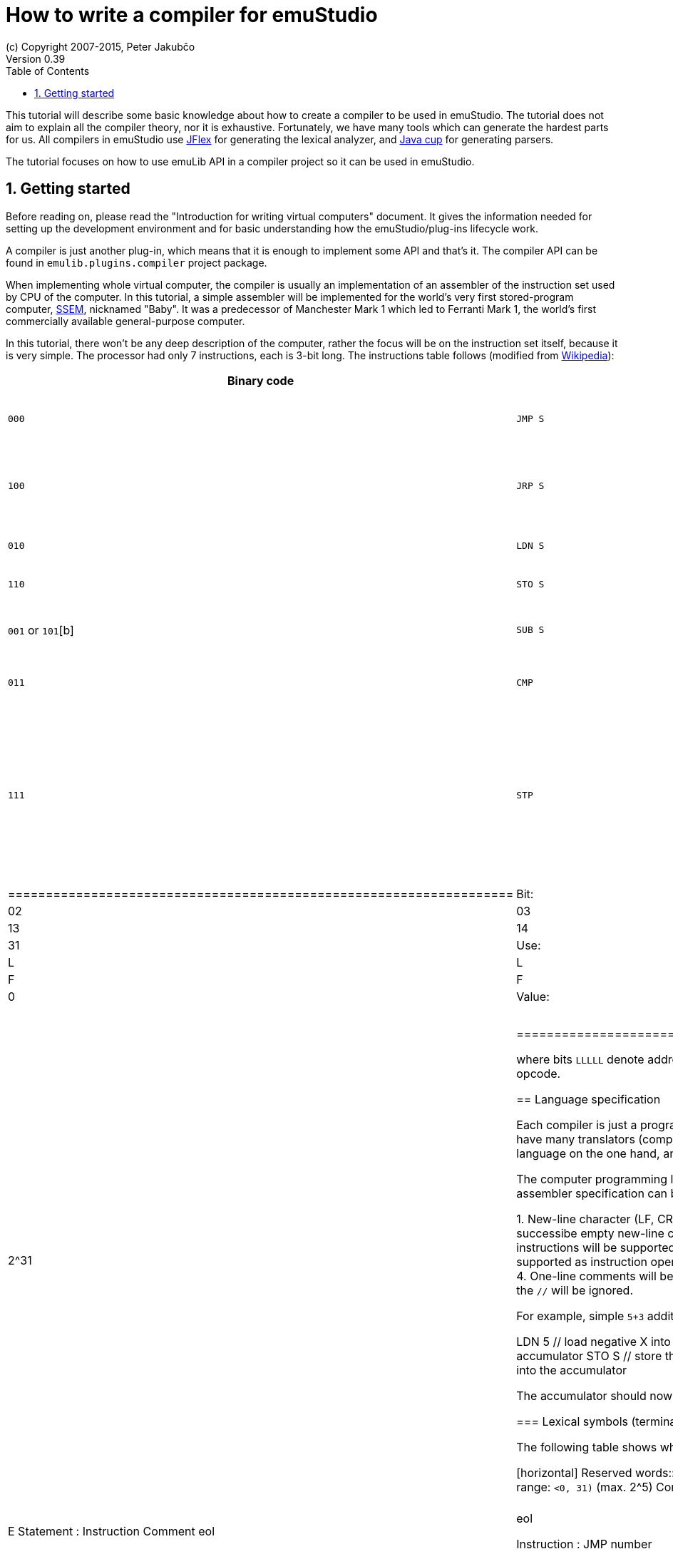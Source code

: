 = How to write a compiler for emuStudio
(c) Copyright 2007-2015, Peter Jakubčo
Version 0.39
:toc:
:numbered:

This tutorial will describe some basic knowledge about how to create a compiler to be used in emuStudio. The tutorial
does not aim to explain all the compiler theory, nor it is exhaustive. Fortunately, we have many tools which can
generate the hardest parts for us. All compilers in emuStudio use http://jflex.de/[JFlex] for generating the lexical
analyzer, and http://www2.cs.tum.edu/projects/cup/[Java cup] for generating parsers.

The tutorial focuses on how to use emuLib API in a compiler project so it can be used in emuStudio.

[[GETTING_STARTED]]
== Getting started

Before reading on, please read the "Introduction for writing virtual computers" document. It gives the information
needed for setting up the development environment and for basic understanding how the emuStudio/plug-ins lifecycle
work.

A compiler is just another plug-in, which means that it is enough to implement some API and that's it. The compiler
API can be found in `emulib.plugins.compiler` project package.

When implementing whole virtual computer, the compiler is usually an implementation of an assembler of the instruction
set used by CPU of the computer. In this tutorial, a simple assembler will be implemented for the world's very first
stored-program computer, https://en.wikipedia.org/wiki/Manchester_Small-Scale_Experimental_Machine[SSEM], nicknamed
"Baby". It was a predecessor of Manchester Mark 1 which led to Ferranti Mark 1, the world's first commercially available
general-purpose computer.

In this tutorial, there won't be any deep description of the computer, rather the focus will be on the instruction set
itself, because it is very simple. The processor had only 7 instructions, each is 3-bit long. The instructions table
follows (modified from https://en.wikipedia.org/wiki/Manchester_Small-Scale_Experimental_Machine#Programming[Wikipedia]):

[width="100%"]
|============
|Binary code |Modern mnemonic |Action |Operation

|`000`
|`JMP S`
|`S(L) -> CI`
|Jump to the instruction at the address obtained from the specified memory address `S(L)` (absolute unconditional jump)

|`100`
|`JRP S`
|`CI + S(L) -> CI`
|Jump to the instruction at the program counter (`CI`) plus the relative value obtained from the specified memory
 address `S(L)` (relative unconditional jump)

|`010`
|`LDN S`
|`-S(L) -> A`
|Take the number from the specified memory address `S(L)`, negate it, and load it into the accumulator

|`110`
|`STO S`
|`A -> S(L)`
|Store the number in the accumulator to the specified memory address `S(L)`

|`001` or `101`[b]
|`SUB S`
|`A - S(L) -> A`
|Subtract the number at the specified memory address `S(L)` from the value in accumulator, and store the result
 in the accumulator

|`011`
|`CMP`
|`if A\<0 then CI+1->CI`
|Skip next instruction if the accumulator contains a negative value

|`111`
|`STP`
|Stop

|===========


NOTE: The bit-representation was kind of reversed. E.g., value `3` was represented by binary `110`, rather than `011`.

The instruction format is as follows:

[width="50%",cols=">2s,<m,<m,<m,<m,<m,<m,<m,<m,<m,<m,<m",frame="topbot",options="footer"]
.SSEM Instruction Format
|===================================================================
| Bit:  | 00  | 01 | 02 | 03 | 04 | ... | 13 | 14 | 15 | ... | 31
| Use:  | L   | L  | L  | L  | L  |  0  | F  | F  | F  | 0   | 0
| Value:| 2^0 |    |    |    |    |     |    |    |    |     | 2^31
|===================================================================

where bits `LLLLL` denote address (instruction operand), and bits `FFF` specify the instruction opcode.


== Language specification

Each compiler is just a program which translates a language into another. Language itself can have many translators
(compiler implementations). It is similar to when there is English language on the one hand, and there are people which
speak English on the other hand.

The computer programming languages must be specified in very formal way. The SSEM assembler specification can be
started with informal expressing, what it will know:

1. New-line character (LF, CR, or CRLF) will be required as a delimiter of instructions. Several successibe empty new-line
   characters will be ignored.
2. Only modern representation of instructions will be supported by the assembler.
3. Only decimal literals (numbers) will be supported as instruction operands. Negative or floating-point numbers will
   not be supported.
4. One-line comments will be supported, which start with double-slash (`//`). Everything after the `//` will be ignored.

For example, simple `5+3` addition can be implemented as follows:

    LDN 5 // load negative X into the accumulator
    SUB 3 // subtract Y from the value in the accumulator
    STO S // store the result at address S
    LDN S // load negative value at address S into the accumulator

The accumulator should now contain value `8`.

=== Lexical symbols (terminals)

The following table shows which categories of lexical symbols will exist:

[horizontal]
Reserved words:: `JMP`, `JRP`, `LDN`, `STO`, `SUB`, `CMP`, `STP`
Literals::
 - `number = (\-)?[0-9]+`, range: `<0, 31)` (max. 2^5)
Comment::
 - `comment = //[^\r\n]*`
Separator::
 - `eol = \r|\n|\r\n`
 - `space = [\ \t]*` (will be ignored)

NOTE: Literals, comments and separator are described using regular expressions used in http://jflex.de/[JFlex], which
      is recommended for generating lexical analyzer.

These categories correspond to which compiler API supports. For all possible categories see class
https://github.com/vbmacher/emuLib/blob/branch-9_0/src/main/java/emulib/plugins/compiler/Token.java[Token.java].

[[GRAMMAR]]
=== Grammar for parser

The grammar presented here will be a deterministic context-free grammar, specifically LALR for bottom-up
parsing. It is because http://www2.cs.tum.edu/projects/cup/[Java cup] is used as parser generator, which produces only
LALR parsers. It has some implications to grammar design, when compared with LL grammars. The easiest way how to design
a LALR grammar is to put recursive non-terminals close to the end (right side), and terminals close to the beginning
(left side) of a grammar rule.

The complete grammar of presented SSEM assembler looks as follows:

[source,bison]
----
Program     : Statement Program | &Epsilon;
Statement   : Instruction Comment eol | eol

Instruction : JMP number | JRP number | LDN number | STO number | SUB number | CMP | STP
Comment     : comment | &Epsilon;
----

== Preparing the environment

In order to start developing the compiler, create new Java project. Here, Maven will be used for dependencies management.
The plug-in will be implemented as another standard emuStudio plug-in, so it will inherit Maven plug-in dependencies
from the main POM file.

The project should be located at `emuStudio/plugins/compilers/as-ssem`, and should contain the following structure:

    src/
      main/
        java/
        resources/
    test/
      java/
    pom.xml

NOTE: Note the naming of the plug-in. It follows the naming convention as described in the
      "Introduction for writing virtual computers" guide.

The POM file of the project might look as follows:

[source,xml]
----
<?xml version="1.0" encoding="UTF-8"?>
<project xmlns="http://maven.apache.org/POM/4.0.0"
         xmlns:xsi="http://www.w3.org/2001/XMLSchema-instance"
         xsi:schemaLocation="http://maven.apache.org/POM/4.0.0 http://maven.apache.org/xsd/maven-4.0.0.xsd">
  <parent>
    <artifactId>emustudio-parent</artifactId>
    <groupId>net.sf.emustudio</groupId>
    <version>0.39-SNAPSHOT</version>
    <relativePath>../../../pom.xml</relativePath>
  </parent>
  <modelVersion>4.0.0</modelVersion>

  <artifactId>as-ssem</artifactId>

  <name>SSEM assembler</name>
  <description>Assembler of SSEM processor language</description>

  <build>
    <finalName>as-ssem</finalName>
    <plugins>
      <plugin>
        <groupId>org.apache.maven.plugins</groupId>
        <artifactId>maven-compiler-plugin</artifactId>
      </plugin>
      <plugin>
        <groupId>org.apache.maven.plugins</groupId>
        <artifactId>maven-jar-plugin</artifactId>
        <configuration>
          <archive>
            <manifest>
              <addClasspath>false</addClasspath>
              <mainClass>net.sf.emustudio.ssem.assembler.CompilerImpl</mainClass>
              <addDefaultImplementationEntries>true</addDefaultImplementationEntries>
              <addDefaultSpecificationEntries>true</addDefaultSpecificationEntries>
            </manifest>
            <manifestEntries>
              <Class-Path>lib/java-cup-runtime-11b.jar</Class-Path>
            </manifestEntries>
          </archive>
        </configuration>
      </plugin>
      <plugin>
        <groupId>org.apache.maven.plugins</groupId>
        <artifactId>maven-dependency-plugin</artifactId>
      </plugin>
      <plugin>
        <groupId>de.jflex</groupId>
        <artifactId>jflex-maven-plugin</artifactId>
        <executions>
          <execution>
            <goals>
              <goal>generate</goal>
            </goals>
          </execution>
        </executions>
      </plugin>
      <plugin>
        <groupId>com.github.vbmacher</groupId>
        <artifactId>cup-maven-plugin</artifactId>
        <executions>
          <execution>
            <goals>
              <goal>generate</goal>
            </goals>
          </execution>
        </executions>
        <configuration>
          <className>ParserImpl</className>
          <symbolsName>Symbols</symbolsName>
        </configuration>
      </plugin>
    </plugins>
  </build>

  <dependencies>
    <dependency>
      <groupId>org.slf4j</groupId>
      <artifactId>slf4j-api</artifactId>
    </dependency>
    <dependency>
      <groupId>junit</groupId>
      <artifactId>junit</artifactId>
    </dependency>
    <dependency>
      <groupId>net.sf.emustudio</groupId>
      <artifactId>emuLib</artifactId>
    </dependency>
    <dependency>
      <groupId>com.github.vbmacher</groupId>
      <artifactId>java-cup-runtime</artifactId>
    </dependency>
  </dependencies>
</project>
----

And let's start with the first Java class, the main plug-in class. Let's put it to package
`net.sf.emustudio.ssem.assembler`, and call it `CompilerImpl`.

== Implementing basic stuff

Go to the `CompilerImpl` class source. Extend the class from `emulib.plugins.compiler.AbstractCompiler` class.
The class extends from `Compiler` interface and implements the most common methods, usable by all compilers.

It is also necessary to annotate the class with `emulib.annotations.PluginType` annotation, and pass the
one argument of the constructor to the super class. The code snippet looks as follows:

[source,java]
.`src/main/java/net/sf/emustudio/ssem/assembler/CompilerImpl.java`
----
package net.sf.emustudio.ssem.assembler;

import emulib.annotations.PLUGIN_TYPE;
import emulib.annotations.PluginType;
import emulib.plugins.compiler.AbstractCompiler;
import emulib.runtime.ContextPool;

@PluginType(
        type = PLUGIN_TYPE.COMPILER,
        title = "SSEM Assembler",
        copyright = "\u00A9 Copyright 2016, YourName",
        description = "Assembler of SSEM processor language"
)
public class CompilerImpl extends AbstractCompiler {

    public CompilerImpl(Long pluginID, ContextPool contextPool) {
        super(pluginID);
    }

    // ... other methods ...
}
----

NOTE: The constructor presented here is mandatory. This is one of the behavioral contracts, emuStudio expects
      that a plug-in will have a constructor with two arguments: pluginID (assigned by emuStudio), and a context
      pool, which will be described later, in another type of plug-ins.

== Implement lexical analyzer

Now the time become to write the lexical analyzer. As it was mentioned before, http://jflex.de/[JFlex] will be
used for generating the Java code from `jflex` specification file. See the link of the JFlex for more information.

The usual place to put the specfile is at `src/main/jflex`. The file will be named `ssem.jflex` The file will be
automatically parsed, and the lexer generated using
http://jflex.sourceforge.net/maven-jflex-plugin/generate-mojo.html[JFlex Maven plugin] (see the POM file above).

Before the implementation of the specfile, we need to implement `TokenImpl` class. This class holds the basic
information about the parsed token, and it extends `java_cup.runtime.Symbol` class, and implements
`emulib.plugins.compiler.Token` and `Symbols` interface. We will talk about `Symbols` in parser section.

The content of the `net.sf.emustudio.ssem.assembler.TokenImpl` class is:

[source,java]
.`src/main/java/net/sf/emustudio/ssem/assembler/TokenImpl.java`
----
package net.sf.emustudio.ssem.assembler;

import emulib.plugins.compiler.Token;
import java_cup.runtime.ComplexSymbolFactory;

public class TokenImpl extends ComplexSymbolFactory.ComplexSymbol implements Token, Symbols {
    private final int category;
    private final int cchar;

    public TokenImpl(int id, int category, String text, int line, int column, int cchar) {
        super(
            text, id, new ComplexSymbolFactory.Location(line, column), new ComplexSymbolFactory.Location(line, column)
        );
        this.category = category;
        this.cchar = cchar;
    }

    public TokenImpl(int id, int category, String text, int line, int column, int cchar, Object value) {
        super(
            text, id, new ComplexSymbolFactory.Location(line, column), new ComplexSymbolFactory.Location(line, column), value
        );
        this.category = category;
        this.cchar = cchar;
    }

    @Override
    public int getID() {
        return super.sym;
    }

    @Override
    public int getType() {
        return category;
    }

    @Override
    public int getLine() {
        return super.getLeft().getLine();
    }

    @Override
    public int getColumn() {
        return super.getLeft().getColumn();
    }

    @Override
    public int getOffset() {
        return cchar;
    }

    @Override
    public int getLength() {
        return cchar + getName().length();
    }

    @Override
    public String getErrorString() {
        return "Unknown token";
    }

    @Override
    public String getText() {
        return getName();
    }

    @Override
    public boolean isInitialLexicalState() {
        return true;
    }
}
----

Now, we can define the lexical analyzer:

[source,flex]
.`src/main/jflex/ssem.jflex`
----
package net.sf.emustudio.ssem.assembler;

import emulib.plugins.compiler.LexicalAnalyzer;
import emulib.plugins.compiler.Token;
import java.io.IOException;
import java.io.Reader;

%%

/* options */
%class LexerImpl
%cup
%public
%implements LexicalAnalyzer, Symbols
%line
%column
%char
%caseless
%unicode
%type TokenImpl

%{
    @Override
    public Token getSymbol() throws IOException {
        return next_token();
    }

    @Override
    public void reset(Reader in, int yyline, int yychar, int yycolumn) {
        yyreset(in);
        this.yyline = yyline;
        this.yychar = yychar;
        this.yycolumn = yycolumn;
    }

    @Override
    public void reset() {
        this.yyline = 0;
        this.yychar = 0;
        this.yycolumn = 0;
    }

    private TokenImpl token(int type, int category) {
        return new TokenImpl(type, category, yytext(), yyline, yycolumn, yychar);
    }

    private TokenImpl token(int type, int category, Object value) {
        return new TokenImpl(type, category, yytext(), yyline, yycolumn, yychar, value);
    }
%}

%eofval{
    return token(EOF, Token.TEOF);
%eofval}

comment = "//"[^\r\n]*
eol = \r|\n|\r\n
space = [ \t\f]+
number = \-?[0-9]+

%%

/* reserved words */
"jmp" {
    return token(JMP, Token.RESERVED);
}
"jrp" {
    return token(JRP, Token.RESERVED);
}
"ldn" {
    return token(LDN, Token.RESERVED);
}
"sto" {
    return token(STO, Token.RESERVED);
}
"sub" {
    return token(SUB, Token.RESERVED);
}
"cmp" {
    return token(CMP, Token.RESERVED);
}
"stp" {
    return token(STP, Token.RESERVED);
}

/* separators */
{eol} {
    return token(SEPARATOR_EOL, Token.SEPARATOR);
}
{space} { /* ignore white spaces */ }

/* comment */
{comment} {
    return token(TCOMMENT, Token.COMMENT);
}

/* literals */
{number} {
    int num = Integer.parseInt(yytext(), 10);
    return token(NUMBER, Token.LITERAL, (byte)(num & 0xFF));
}

/* error fallback */
[^] {
    return token(ERROR_UNKNOWN_TOKEN, Token.ERROR);
}
----

Token in emuStudio is very important also for syntax highlighting in the editor. For parsing, each token must have
its unique identification number (token ID), such as `JMP`, `SEPARATOR_EOL`, `NUMBER`, etc. from the above file.
However, for doing syntax highlighting, it wouldn't be that beneficial if the color of a token was based on its
ID, because for example each instruction would have different color. Rather, in emuLib there exist token categories,
which are used when considering token color. Token categories are defined in the class `emulib.plugins.compiler.Token`.

=== Test it!

It is now very required practice to write unit tests, this is especially useful when very concrete specification
is available. Here are some code snippets, which can be implemented right away for testing the lexer:

[source,java]
.`src/test/java/net/sf/emustudio/ssem/assembler/LexerTest.java`
----
package net.sf.emustudio.ssem.assembler;

import emulib.plugins.compiler.Token;
import org.junit.Test;

import java.io.IOException;
import java.io.StringReader;

import static org.junit.Assert.assertEquals;

public class LexerTest {

    LexerImpl lexer(String tokens) {
        return new LexerImpl(new StringReader(tokens));
    }

    @Test
    public void testNumberUpperBoundary() throws Exception {
        LexerImpl lexer = lexer("31");

        TokenImpl token = lexer.next_token();
        assertEquals(Token.LITERAL, token.getType());
        assertEquals(TokenImpl.NUMBER, token.getID());
        assertEquals((byte)31, token.value);
    }

    @Test
    public void testNumberLowerBoundary() throws Exception {
        LexerImpl lexer = lexer("0");

        TokenImpl token = lexer.next_token();
        assertEquals(Token.LITERAL, token.getType());
        assertEquals(TokenImpl.NUMBER, token.getID());
        assertEquals((byte)0, token.value);
    }

    @Test
    public void testNumber() throws Exception {
        LexerImpl lexer = lexer("22");

        TokenImpl token = lexer.next_token();
        assertEquals(Token.LITERAL, token.getType());
        assertEquals(TokenImpl.NUMBER, token.getID());
        assertEquals((byte)22, token.value);
    }

    private void checkInstruction(int id, LexerImpl lexer) throws IOException {
        TokenImpl token = lexer.next_token();
        assertEquals(Token.RESERVED, token.getType());
        assertEquals(id, token.getID());
    }

    private void checkInstructionWithOperand(int id, LexerImpl lexer) throws IOException {
        checkInstruction(id, lexer);

        TokenImpl token = lexer.next_token();
        assertEquals(Token.LITERAL, token.getType());
        assertEquals(TokenImpl.NUMBER, token.getID());
    }

    @Test
    public void testInstructionsWithOperand() throws Exception {
        checkInstructionWithOperand(TokenImpl.JMP, lexer("jmp 12"));
        checkInstructionWithOperand(TokenImpl.JRP, lexer("jrp 12"));
        checkInstructionWithOperand(TokenImpl.LDN, lexer("ldn 12"));
        checkInstructionWithOperand(TokenImpl.STO, lexer("sto 12"));
        checkInstructionWithOperand(TokenImpl.SUB, lexer("sub 12"));
    }

    @Test
    public void testInstructionsWithoutOperand() throws Exception {
        checkInstruction(TokenImpl.CMP, lexer("cmp"));
        checkInstruction(TokenImpl.STP, lexer("stp"));
    }

    @Test
    public void testInstructionInComment() throws Exception {
        LexerImpl lexer = lexer("// cmp");
        TokenImpl token = lexer.next_token();

        assertEquals(TokenImpl.TCOMMENT, token.getID());
        assertEquals(Token.COMMENT, token.getType());

        token = lexer.next_token();
        assertEquals(Token.TEOF, token.getType());
        assertEquals(TokenImpl.EOF, token.getID());
    }
}
----

Lexer and parser are very interconnected in this case, because Java Cup defines symbol table, which is used by
`TokenImpl` class. It does not yet exist when we have only lexer, so I guess the best way is to continue with parser
and then make it work together.

== Implement parser

The code won't compile so far. The reason is that there are not defined symbols used in the lexer (e.g. `JMP`,
`SEPARATOR_EOL`, etc.). However, the symbols will be generated when the parser (more formally, syntactic analyzer)
will be implemented. Let's do it.

As was mentioned before, the parser generator will be used, called http://www2.cs.tum.edu/projects/cup/[Java cup].
I have prepared Maven plug-in in order to be usable from Maven. This is called `cup-maven-plugin`, and you can see
the definition in the POM file.

There are more options of how to create the parser. The provided URL of Java cup contains lots of documentation. In
this tutorial, an abstract syntax tree will be implemented and created by the parser. Abstract Syntax Tree (or AST) is
a representation of the parsed program source code in a form plausible for further compilation process. It is different
from Parse Syntax Tree, which represents the tree of grammar derivations for the program.

For example, expression "2+2" can be represented using the following AST:

[graphviz]
---------------------------------------------------------------------
digraph ast {
  one [label="2"];
  two [label="2"];

  "+" -> one;
  "+" -> two;
}
---------------------------------------------------------------------

where each node of that tree, regardless if it is leaf or not, is an class in Java, like this example:

[source,java]
----
interface AST {
  int evaluate();
}

class PlusOperator implements AST {
  private final AST left;
  private final AST right;

  public PlusOperator(AST left, AST right) {
    this.left = left;
    this.right = right;
  }

  @Override
  int evaluate() {
    return left.evaluate() + right.evaluate();
  }
}

class Value implements AST {
  private final int value;

  public Value(int value) {
    this.value = value;
  }

  @Override
  public int evaluate() {
    return value;
  }
}
----

And these classes are assembled by the parser, like this imaginary example:

[source,java]
----
AST program = parser.parse("2+2"); // The parser returns: new PlusOperator(new Value(2), new Value(2))
System.out.println(program.evaluate()); // prints "4"
----

This is the basic idea of how parsing works. Now, it is needed to create:

1. Abstract syntax tree classes for our SSEM assembler program
2. Write parser definition file itself, which will contain the grammar and will build the AST for the program

=== Grammar file

Let's start with the parser definition file (or parser specfile). It will be put to `src/main/cup/parser.cup`.
The content is as follows:

[source]
.`src/main/cup/parser.cup`
----
package net.sf.emustudio.ssem.assembler;

import emulib.plugins.compiler.Message;
import emulib.plugins.compiler.Token;
import java_cup.runtime.ComplexSymbolFactory;
import java_cup.runtime.Symbol;
import net.sf.emustudio.ssem.assembler.tree.Instruction;
import net.sf.emustudio.ssem.assembler.tree.Program;

import java.util.List;
import java.util.Objects;
import java.util.stream.Collectors;

parser code {:
    private LexerImpl lexer;
    private boolean syntaxErrors;
    private CompilerImpl compiler;

    public ParserImpl(LexerImpl lex, ComplexSymbolFactory csf, CompilerImpl compiler) {
        super(lex, csf);
        lexer = Objects.requireNonNull(lex);
        compiler = Objects.requireNonNull(compiler);
    }

    @Override
    public void report_fatal_error(String message, Object info) throws Exception {
        done_parsing();
        report_error(message, info);
        throw new Exception("Can\'t recover from previous error(s)");
    }

    @Override
    public void report_error(String messageText, Object current) {
        syntaxErrors = true;

        Token token = (Token)current;

        messageText += ":" + token.getErrorString() + " ('" + token.getText() + "')";

        List expectedTokenIds = expected_token_ids()
            .stream()
            .map(id -> symbl_name_from_id(id.intValue()))
            .collect(Collectors.toList());

        if (!expectedTokenIds.isEmpty()) {
            messageText += "\nExpected tokens: " + expectedTokenIds;
        }

        Message message = new Message(
            Message.MessageType.TYPE_ERROR, messageText, token.getLine()+1, token.getColumn(), null, 0
        );

        if (compiler != null) {
            compiler.notifyOnMessage(message);
        } else {
            System.err.println(message.getFormattedMessage());
        }
    }

    public boolean hasSyntaxErrors() {
        return syntaxErrors;
    }

:};

terminal JMP, JRP, LDN, STO, SUB, CMP, STP, SEPARATOR_EOL, TCOMMENT, ERROR_UNKNOWN_TOKEN;
terminal Byte NUMBER;

non terminal Program Program;
non terminal Instruction Statement;
non terminal Instruction Instruction;
non terminal Comment;

start with Program;

Program ::= Statement:s Program:p                       {: if (s != null) p.statement(s); RESULT = p;  :}
    | /* empty program */                               {: RESULT = new Program(); :}
    ;

Statement ::= Instruction:i Comment SEPARATOR_EOL       {: RESULT = i; :}
    | SEPARATOR_EOL
    ;

Instruction ::= JMP NUMBER:address                      {: RESULT = Instruction.jmp(address); :}
    | JRP NUMBER:address                                {: RESULT = Instruction.jrp(address); :}
    | LDN NUMBER:address                                {: RESULT = Instruction.ldn(address); :}
    | STO NUMBER:address                                {: RESULT = Instruction.sto(address); :}
    | SUB NUMBER:address                                {: RESULT = Instruction.sub(address); :}
    | CMP                                               {: RESULT = Instruction.cmp(); :}
    | STP                                               {: RESULT = Instruction.stp(); :}
    | error
    ;

Comment ::= TCOMMENT
    | /* no comment*/
    ;
----

More-less it is possible to recognize grammar which was defined in section <<GRAMMAR, Grammar for parser>>. The right
side, code snippets wrapped between `{:` and `:}` is Java code which will be executed when particular rule of the
grammar applies. There exist a special variable `RESULT`, which should return some Java object of type which the
non-terminal defines footnote:[For example, `non terminal Instruction Statement;` in the gramamr above defines a
non-terminal `Statement`, which should return an instance of `Instruction` class. The class `Instruction` must be
implemented manually - it is part of AST; there are no special requirements for the implementation.].
I suggest to read Java Cup documentation for more information, especially about the `error` symbol.

=== Abstract Syntax Tree

Classes which non-terminals use are in fact parts of abstract syntax tree of the compiler, namely only these two:

- `Program`
- `Instruction`

Both classes are part of AST. We already know that, but it is not useful information and we do not program this
explicitly if we don't need something which all AST nodes have in common. For now, it's not important to do it.
For now, these will be just normal classes, which will be put into package `net.sf.emustudio.ssem.assembler.tree`.

The initial implementation of the classes follows:

[source, java]
.`src/main/java/net/sf/emustudio/ssem/assembler/tree/Program.java`
----
package net.sf.emustudio.ssem.assembler.tree;

import java.util.ArrayList;
import java.util.List;

public class Program {
    private final List<Instruction> instructions = new ArrayList<>();

    public void statement(Instruction instruction) {
        instructions.add(instruction);
    }

}
----

[source,java]
.`src/main/java/net/sf/emustudio/ssem/assembler/tree/Instruction.java`
----
package net.sf.emustudio.ssem.assembler.tree;

import java.util.Optional;

public class Instruction {
    private final static byte JMP = 0; // 000
    private final static byte JRP = 4; // 100
    private final static byte LDN = 2; // 010
    private final static byte STO = 6; // 110
    private final static byte SUB = 1; // 001
    private final static byte CMP = 3; // 011
    private final static byte STP = 7; // 111

    private final int opcode;
    private final Optional<Byte> operand;

    private Instruction(int opcode, byte operand) {
        this.operand = Optional.of(operand);
        this.opcode = opcode;
    }

    private Instruction(int opcode) {
        this.operand = Optional.empty();
        this.opcode = opcode;
    }

    public int getOpcode() {
        return opcode;
    }

    public Optional<Byte> getOperand() {
        return operand;
    }

    public static Instruction jmp(byte address) {
        return new Instruction(JMP, address);
    }

    public static Instruction jrp(byte address) {
        return new Instruction(JRP, address);
    }

    public static Instruction ldn(byte address) {
        return new Instruction(LDN, address);
    }

    public static Instruction sto(byte address) {
        return new Instruction(STO, address);
    }

    public static Instruction sub(byte address) {
        return new Instruction(SUB, address);
    }

    public static Instruction cmp() {
        return new Instruction(CMP);
    }

    public static Instruction stp() {
        return new Instruction(STP);
    }

}
----

Pay attention to the `Instruction` class. The constructor is private, so there's just impossible to create some
invalid `Instruction` object. The only possible way how to define it is using static factory methods, which represents
the machine instructions. These are called from the parser, please check the parser specfile in the section above.

=== Test it!

Again, it is now very required practice to write unit tests for parser. Here are some code snippets, which can be
implemented right away for testing the parser:

[source,java]
.`src/test/java/net/sf/emustudio/ssem/assembler/ParserTest.java`
----
package net.sf.emustudio.ssem.assembler;

import java_cup.runtime.ComplexSymbolFactory;
import net.sf.emustudio.ssem.assembler.tree.Instruction;
import net.sf.emustudio.ssem.assembler.tree.Program;
import org.junit.Test;

import java.io.StringReader;
import java.util.Arrays;
import java.util.Deque;
import java.util.LinkedList;

import static org.junit.Assert.assertEquals;
import static org.junit.Assert.assertFalse;
import static org.junit.Assert.assertTrue;

public class ParserTest {

    private ParserImpl program(String program) {
        return new ParserImpl(new LexerImpl(new StringReader(program)), new ComplexSymbolFactory());
    }

    @Test
    public void testInstructions() throws Exception {
        ParserImpl parser = program(
            "cmp // comment\n" +
            "stp\n" +
            "jmp 22\n" +
            "jrp 0\n" +
            "ldn 31\n" +
            "sto 10\n" +
            "sub 15\n"
        );

        Program program = (Program) parser.parse().value;
        assertFalse(parser.hasSyntaxErrors());

        Deque<Instruction> expectedInstructions = new LinkedList<>(Arrays.asList(
            Instruction.cmp(),
            Instruction.stp(),
            Instruction.jmp((byte)22),
            Instruction.jrp((byte)0),
            Instruction.ldn((byte)31),
            Instruction.sto((byte)10),
            Instruction.sub((byte)15)
        ));
        program.accept(instruction -> assertEquals(expectedInstructions.removeLast(), instruction));
    }


    @Test(expected = Exception.class)
    public void testInstructionWithoutEOL() throws Exception {
        ParserImpl parser = program("jmp 1");

        parser.parse();
    }

    @Test
    public void testInstructionWithoutProperArgument() throws Exception {
        ParserImpl parser = program("jmp ffff\n");

        parser.parse();
        assertTrue(parser.hasSyntaxErrors());
    }
}
----

== Generating code

It is sometimes very useful to separate algorithm and data representation class. In Java, data representation objects
are often called POJOs, or in database environment DAOs (data access objects). We can use this pattern also in our tree
of parsed program. The tree should contain just information about *what* the program contains. But we can treat the
program in many ways. For example, we can print it, we can check it for semantic errors, we can use it for generating
binary code from it, etc.

Specification of *how* to treat the program should be therefore put separately from the AST itself, in different classes.
There is a very useful design pattern from OOP called https://en.wikipedia.org/wiki/Visitor_pattern[Visitor pattern],
which is exactly what we need here. Within this pattern, our program-treating-algorithm (e.g. a code generator) we will
call a visitor, because of the way how it will work. The basic principle is that the visitor will traverse the program
in a bit tricky way, and when it encounters (visits) a node from AST, it will do something with it (e.g. generate a
code).

So, at first, it is necessary to define the vistor itself. Which AST nodes are useful for traversing? I think that
only `Instruction` node is worth of something. So the visitor interface will look as follows:

[source, java]
.`src/main/java/net/sf/emustudio/ssem/assembler/tree/ASTvisitor.java`
----
package net.sf.emustudio.ssem.assembler.tree;

@FunctionalInterface
public interface ASTvisitor {

    void visit(Instruction instruction) throws Exception;

}
----

Now, we can implement a code generator, which will be a visitor. For each encountered instruction it will generate
the binary code. But wait - we need the code for traversing the AST. And here's the trick. The AST itself will know
how to traverse it. This is probably the most tricky part about the Visitor pattern.

In order to define traversal of AST generally, we now need a common interface - `ASTnode` interface, which will define
method for traversing:

[source, java]
.`src/main/java/net/sf/emustudio/ssem/assembler/tree/ASTnode.java`
----
package net.sf.emustudio.ssem.assembler.tree;

import net.sf.emustudio.ssem.assembler.CodeGenerator;
import net.sf.emustudio.ssem.assembler.CompileException;

import java.io.IOException;

public interface ASTnode {

    void accept(ASTvisitor visitor) throws Exception;

}
----

This interface will be implemented by AST nodes. The weird `accept()` method implements the traversing. So it in fact
"accepts" a visitor and lets him "visit" current node in a way the visitor defines, taking into account also possible
children nodes. So, let's modify our AST nodes:


[source, java]
.`src/main/java/net/sf/emustudio/ssem/assembler/tree/Program.java`
----
public class Program implements ASTnode {

    ....

    @Override
    public void accept(ASTvisitor visitor) throws Exception {
        for (Instruction instruction : instructions) {
            instruction.accept(visitor);
        }
    }
}
----


[source,java]
.`src/main/java/net/sf/emustudio/ssem/assembler/tree/Instruction.java`
----
public class Instruction implements ASTnode {

    ....

    @Override
    public void accept(CodeGenerator codeGenerator) throws CompileException, IOException {
         codeGenerator.generate(this);
    }
}
----

Now back to the code generation. It is better if I/O classes work with I/O abstractions (streams, channels, etc.) rather
than specific objects, e.g. files. This code generator will be implemented in a similar fashion. The code is as follows:


[source,java]
.`src/main/java/net/sf/emustudio/ssem/assembler/CodeGenerator.java`
----
package net.sf.emustudio.ssem.assembler;

import net.sf.emustudio.ssem.assembler.tree.ASTvisitor;
import net.sf.emustudio.ssem.assembler.tree.Instruction;

import java.io.DataOutputStream;
import java.io.IOException;
import java.io.OutputStream;
import java.util.Objects;

public class CodeGenerator implements ASTvisitor, AutoCloseable {
    private final DataOutputStream writer;

    public CodeGenerator(OutputStream writer) {
        this.writer= new DataOutputStream(Objects.requireNonNull(writer));
    }

    @Override
    public void visit(Instruction instruction) throws CompileException, IOException {
        byte address = instruction.getOperand().orElse((byte)0);

        if (address < 0 || address > 31) {
            throw new CompileException("Operand must be between <0, 31>; it was " + address);
        }

        // Instruction has 32 bits, i.e. 4 bytes

        int addressSSEM = (((address >> 4) & 1)
            | ((address >> 3) & 1)
            | ((address >> 2) & 1)
            | ((address >> 1) & 1)
            | (address & 1)) << 3;

        writer.writeByte(addressSSEM); // address + 3 empty bits

        // next: 5 empty bits + 3 bit instruction
        int opcode = instruction.getOpcode();
        int opcodeSSEM =((opcode >> 2) & 1)
            | ((opcode >> 1) & 1)
            | (opcode & 1);

        writer.writeByte(opcodeSSEM);

        // 16 empty bits
        writer.write(new byte[2]);
    }

    @Override
    public void close() throws Exception {
        writer.close();
    }
}
----

What it does is basically creating a 4-byte SSEM instruction, its binary format. As was mentioned before, SSEM uses
"reversed" bits for number representations. This is the reason why the address number is twisted. Before that, it is
however necessary to check the address boundary, which is 2^5 (maximum). The rest should be clear, we're making
instruction with format specified in section <<GETTING_STARTED,Getting started>>.

=== Test it!

As being our practice, we must test it.

[source,java]
.`src/test/java/net/sf/emustudio/ssem/assembler/CodeGeneratorTest.java`
----
package net.sf.emustudio.ssem.assembler;

import net.sf.emustudio.ssem.assembler.tree.Instruction;
import org.junit.After;
import org.junit.Before;
import org.junit.Test;

import java.io.ByteArrayOutputStream;

import static org.junit.Assert.assertArrayEquals;

public class CodeGeneratorTest {

    private ByteArrayOutputStream out;
    private CodeGenerator codeGenerator;

    @Before
    public void setUp() throws Exception {
        out = new ByteArrayOutputStream(32);
        codeGenerator = new CodeGenerator(out);
    }

    @After
    public void tearDown() throws Exception {
        codeGenerator.close();
    }

    @Test
    public void testCMP() throws Exception {
        codeGenerator.visit(Instruction.cmp());

        assertArrayEquals(new byte[] {0,Instruction.CMP,0,0}, out.toByteArray());
    }

    @Test
    public void testSTP() throws Exception {
        codeGenerator.visit(Instruction.stp());

        assertArrayEquals(new byte[] {0,Instruction.STP,0,0}, out.toByteArray());
    }

    @Test
    public void testJMP() throws Exception {
        codeGenerator.visit(Instruction.jmp((byte)6));

        assertArrayEquals(new byte[] {0x60,Instruction.JMP,0,0}, out.toByteArray());
    }

    @Test
    public void testJRP() throws Exception {
        codeGenerator.visit(Instruction.jrp((byte)23));

        assertArrayEquals(new byte[] {(byte)0xE8,Instruction.JRP,0,0}, out.toByteArray());
    }

    @Test
    public void testLDN() throws Exception {
        codeGenerator.visit(Instruction.ldn((byte)12));

        assertArrayEquals(new byte[] {(byte)0x30,Instruction.LDN,0,0}, out.toByteArray());
    }

    @Test
    public void testSTO() throws Exception {
        codeGenerator.visit(Instruction.sto((byte)30));

        assertArrayEquals(new byte[] {(byte)0x78,Instruction.STO,0,0}, out.toByteArray());
    }

    @Test
    public void testSUB() throws Exception {
        codeGenerator.visit(Instruction.sub((byte)18));

        assertArrayEquals(new byte[] {(byte)0x48,Instruction.SUB,0,0}, out.toByteArray());
    }

}
----

== Finalizing, implementing the rest

We're almost done now! What is missing so far is to finish implementation of the main `CompilerImpl` class.
Let's do it.

The most interesting is the `compile()` method. So let's begin with it first.

----
public class CompilerImpl extends AbstractCompiler {

    ....

    @Override
    public boolean compile(String inputFileName, String outputFileName) {

        notifyCompileStart();

        int errorCode = 0;
        try (Reader reader = new FileReader(inputFileName)) {
            try (CodeGenerator codeGenerator = new CodeGenerator(new FileOutputStream(outputFileName))) {
                LexerImpl lexer = new LexerImpl(reader);
                ParserImpl parser = new ParserImpl(lexer, new ComplexSymbolFactory(), this);

                Program program = (Program) parser.parse().value;
                if (program == null) {
                    throw new Exception("Unexpected end of file");
                }
                if (parser.hasSyntaxErrors()) {
                    throw new Exception("One or more errors has been found, cannot continue.");
                }

                program.accept(codeGenerator);
                notifyInfo("Compile was successful. Output: " + outputFileName);
            }
        } catch (Exception e) {
            errorCode = 1;
            return false;
        } finally {
            notifyCompileFinish(errorCode);
        }

        return true;
    }

    ....
}
----

As input, we have full path to the input file, and to the output file. It is good to use some Java 7 try-with-resources
statement for opening the files. The same approach can be used for the code generator, because the class implements
`AutoCloseable` interface.

We want to notify emuStudio about compilation progress, as we have already done in the parser, when dealing with
parsing errors. For this purpose, `emulib.plugins.compiler.AbstractCompiler` class offers several methods:

- `notifyCompileStart()`, which will inform emuStudio that the compilation has started,
- `notifyCompileFinish(errorCode)` will inform emuStudio that the compilation has finished, with given error code. footnote:[The
  error code should be defined by you, developer, if you want. It is a convention used also in other compilers that
  specific error has assigned a unique number. In our compiler, we do not use it.]
- `notifyOnMessage()` - notifies emuStudio about some general message, it can be either error, info, warning.
- `notifyWarning()` - compiler warning
- `notifyError()` - compilation error
- `notifyInfo()` - informational message
